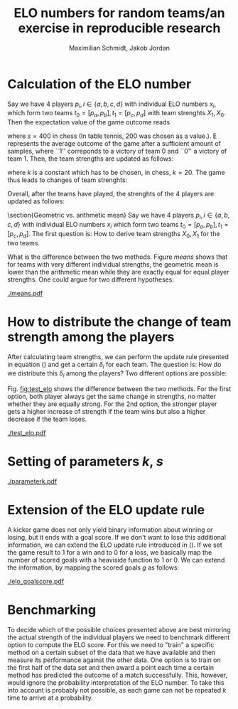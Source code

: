 #+LATEX_CLASS: article
#+LATEX_CLASS_OPTIONS: [a4paper,10pt]
#+TITLE:  ELO numbers for random teams/an exercise in reproducible research
#+AUTHOR: Maximilian Schmidt, Jakob Jordan
#+OPTIONS:

* Calculation of the ELO number
  Say we have 4 players $p_i, i \in \{a,b,c,d \}$ with individual ELO
  numbers $x_i$, which form two teams $t_0 = [p_a, p_b], t_1 =
  [p_c,p_d]$ with team strenghts $X_1,X_0$.  Then the expectation
  value of the game outcome reads
  \begin{equation}
  E = \frac{1}{1+10^{\frac{(X_1-X_0)}{s}}}\, ,
  \end{equation}
  where $s=400$ in chess (In table tennis, 200 was chosen as a value.). E represents the average outcome of the game after a sufficient amount of samples, where ``1'' correponds to a victory of team 0 and ``0'' a victory of team 1.
  Then, the team strengths are updated as follows:
  \begin{eqnarray}
  X_0^{\prime} &= X_0 + k \cdot \left(S - E \right) \\
  X_1^{\prime} &= X_1 + k \cdot \left(E-S \right)
  \label{eq:update}
  \end{eqnarray}
  where $k$ is a constant which has to be chosen, in chess, $k=20$. The game thus leads to changes of team strenghts:
  \begin{equation}
  \delta_i = X_i^{\prime} - X_i
  \end{equation}

  Overall, after the teams have played, the strenghts of the 4 players are updated as follows:
  \begin{eqnarray}
  x_a^{\prime} &= x_a + \delta_0^{(a)} \\
  x_b^{\prime} &= x_b + \delta_0^{(b)} \\
  x_c^{\prime} &= x_c + \delta_1^{(c)} \\
  x_d^{\prime} &= x_d + \delta_1^{(d)} 
  \end{eqnarray}
  
  \section{Geometric vs. arithmetic mean}
  Say we have 4 players $p_i, i \in \{a,b,c,d \}$ with individual ELO numbers $x_i$ which form two teams $t_0 = [p_a, p_b], t_1 = [p_c,p_d]$.
  The first question is: How to derive team strengths $X_0,X_1$ for the two teams.
  \begin{enumerate}
  \item Arithmetic mean: The simplest way would be to compute the team strengths as the arithmetic means of the indivual player strengths:
  \begin{eqnarray}
  X_0 &= \frac{1}{2} \left(x_a+x_b \right) \\
  X_1 &= \frac{1}{2} \left(x_c+x_d \right) 
  \end{eqnarray}
  \item Geometric mean: Alternatively, one could use the geometric mean.
  \begin{eqnarray}
  X_0 &= \sqrt{x_a \, x_b } \\
  X_1 &= \sqrt{x_c \,x_d } 
  \end{eqnarray}
  \end{enumerate}
  
  What is the difference between the two methods. Figure [[means]] shows that for teams with very different individual strengths, the geometric mean is lower than the arithmetic mean while they are exactly equal for equal player strengths. One could argue for two different hypotheses:
  \begin{itemize}
  \item In a kicker team, equal players are more stronger than a team of one strong and one weak player $\Rightarrow$ Geometric mean
  \item It is more benefitial to have one strong player in the team $\Rightarrow$ Arithmetic mean.
  \end{itemize}

#+BEGIN_SRC python :exports none
import numpy as np
import pylab as pl
execfile('elo.py')

x = np.arange(400.,2400.,10.)
y = np.ones_like(x)*1400.
z = np.vstack((x,y))

## arithmetic mean
a = np.mean(z,axis=0)
g = np.sqrt(np.prod(z,axis=0))

fig1 = pl.figure(1)
pl.plot(a,g,'.')
pl.plot(a,a)

pl.xlabel('Geometric mean')
pl.ylabel('Arithmetic mean')

pl.savefig('means.pdf')
#+END_SRC

  #+CAPTION: Comparison of geometric vs. arithmetic mean for a team of $x_a=1400$ and $x_b$ varying from 400 to 2400.
  #+NAME: means
  [[./means.pdf]]

* How to distribute the change of team strength among the players
  After calculating team strengths, we can perform the update rule
  presented in equation (\ref{eq:update}) and get a certain $\delta_i$
  for each team. The question is: How do we distribute this $\delta_i$
  among the players? Two different options are possible:
  \begin{itemize}
  \item Distribute $\delta_i$ equally among the players:
  \begin{equation}
  \delta_i^{(j)} = \frac{1}{2} \delta_i
  \end{equation}
  This ensures that the difference between the players' strenghts remains constant, which seems sensible because in the calculation of expectation values, it is the difference of ELO numbers which matters and if 2 players play in the same team, the result of the team game does not gives us any information on their relative strengths.
  \item On the other hand, we can expect that the players' responsabilities for the outcome of the game are not equal. Typically, you would expect that the stronger players is more influential on the outcome, i.e., if the team wins, he should gain more credit for the victory. We can provide for this by conserving not the difference of ELO strengths but their proportion, i.e. by distributing the team increase/decrease $\delta_i$ according to the individual strenghts that they brought into the team strength:
  \begin{equation}
  \delta_i^{(j)} = \frac{x_j}{\sum_j x_j} \delta_i
  \end{equation}
  \end{itemize}
  
  Fig. [[fig:test_elo]] shows the difference between the two
  methods. For the first option, both player always get the same
  change in strengths, no matter whether they are equally strong. For
  the 2nd option, the stronger player gets a higher increase of
  strength if the team wins but also a higher decrease if the team
  loses.

#+BEGIN_SRC python :exports none
import numpy as np
import pylab as pl
from elo import *

x = np.arange(1400.,2400.,10.)
y = np.ones_like(x)*1400.
z = np.vstack((x,y))

t1_updated_arith = []
t1_updated_geo = []
t1_updated_geo_2 = []
t1_updated_geo2 = []
t1_updated_geo2_2 = []
t2_updated = []

k=20.
scale=400.
for t1 in zip(x,y) :
    t2 = (1400.,1400.)
    d1_arith,d2_arith = update_elo_teams(t1, t2, 6.,0., k, scale, team_method='arithmetic', result_method='heaviside', dist_method='equal') ### arithmetic
    t1_updated_arith.append(d1_arith[1]-t1[1])

    d1_geo,d2_geo = update_elo_teams(t1, t2, 6.,0., k, scale, team_method='geometric', result_method='heaviside', dist_method='equal') ### geometric
    t1_updated_geo.append(d1_geo[1]-t1[1])
    t1_updated_geo_2.append(d1_geo[0]-t1[0])

    d1_geo2,d2_geo2 = update_elo_teams(t1, t2, 6.,0., k, scale, team_method='geometric', result_method='heaviside', dist_method='weighted') ### geometric
    t1_updated_geo2.append(d1_geo2[1]-t1[1])
    t1_updated_geo2_2.append(d1_geo2[0]-t1[0])

fig= pl.figure()
ax = fig.add_subplot(211)
pl.title('Team1 wins')
pl.plot(x,t1_updated_geo, label='equal dist. P1')
pl.plot(x,t1_updated_geo_2, label='equal dist. P0')
#pl.plot(x,np.array(t1_updated_geo)+np.array(t1_updated_geo_2), 'x',label='geo mean sum')

pl.plot(x,t1_updated_geo2, label='weighted dist. P1')
pl.plot(x,t1_updated_geo2_2, label='weighted dist. P0 (strong)')
#pl.plot(x,np.array(t1_updated_geo2)+np.array(t1_updated_geo2_2), 'x',label='geo2 mean sum')
pl.ylabel(r'$\delta^{(j)}$')
pl.legend(loc='upper right')

t1_updated_arith = []
t1_updated_geo = []
t1_updated_geo_2 = []
t1_updated_geo2 = []
t1_updated_geo2_2 = []
t2_updated = []

result=0.
k=20.
for t1 in zip(x,y) :
    t2 = (1400.,1400.)

    d1_arith,d2_arith = update_elo_teams(t1, t2, 0.,6., k, scale, team_method='arithmetic', result_method='heaviside', dist_method='equal') ### arithmetic
    t1_updated_arith.append(d1_arith[1]-t1[1])

    d1_geo,d2_geo = update_elo_teams(t1, t2, 0.,6., k, scale, team_method='geometric', result_method='heaviside', dist_method='equal') ### geometric
    t1_updated_geo.append(d1_geo[1]-t1[1])
    t1_updated_geo_2.append(d1_geo[0]-t1[0])

    d1_geo2,d2_geo2 = update_elo_teams(t1, t2, 0.,6., k, scale, team_method='geometric', result_method='heaviside', dist_method='weighted') ### geometric
    t1_updated_geo2.append(d1_geo2[1]-t1[1])
    t1_updated_geo2_2.append(d1_geo2[0]-t1[0])

ax = fig.add_subplot(212)
pl.title('Team1 loses')
pl.plot(x,t1_updated_geo, label='geo mean P1')
pl.plot(x,t1_updated_geo_2, label='geo mean P0  (strong)')
#pl.plot(x,np.array(t1_updated_geo)+np.array(t1_updated_geo_2), 'x',label='geo mean sum')

pl.plot(x,t1_updated_geo2, label='geo2 mean P1')
pl.plot(x,t1_updated_geo2_2, label='geo2 mean P0  (strong)')
#pl.plot(x,np.array(t1_updated_geo2)+np.array(t1_updated_geo2_2), 'x',label='geo2 mean sum')
pl.ylabel(r'$\delta^{(j)}$')
pl.xlabel('P0 strength')
pl.savefig('test_elo.pdf')
#+END_SRC

  #+CAPTION: Change of ind. player strengths after their team wins (top) of loses (bottom). The strenght of P1 is always 1400., while the strength of P0 varies from 1400. to 2400., i.e., he is stronger than P1.
  #+NAME: fig:test_elo
  [[./test_elo.pdf]]

* Setting of parameters $k$, $s$
  \begin{itemize}
  \item $s$ is a simple scale parameter, which was chosen to be 400 for chess for historical reason. Thus, we can simply set it to 1. We adjust the starting value of the ELO numbers to $3.5=1400/400$.
  \item $k$ controls the size of fluctuations from one to another game, where $k=20/400=0.05$ seems to be the most reasonable value, cf. [[fig:parameterk]]. Note that $k$ is not simply a 'kernel width' because the whole ELO process is a 2nd-order process.
  \end{itemize}
  
#+BEGIN_SRC python :exports none
execfile('kicker_data.py')
from elo import *
import pylab as pl

scale=1.

fig = pl.figure(2)

for ii,k in enumerate([0.01,0.05,0.1,1.]) :

    for player in players :
        player['ELO'] = 3.5
        player['ELO_history'] = []

    for game in results :
        p00 = players[game['black0']-1]
        p01 = players[game['black1']-1]

        p10 = players[game['red0']-1]
        p11 = players[game['red1']-1]

        ### geometric mean
        t0 = (p00['ELO'], p01['ELO'])
        t1 = (p10['ELO'], p11['ELO'])

        t0_updated, t1_updated = update_elo_teams(t0,t1,game['score_black'],game['score_red'], k, scale, team_method='geometric', result_method='heaviside', dist_method='weighted')

        p00['ELO'] = t0_updated[0]
        p01['ELO'] = t0_updated[1]
        p10['ELO'] = t1_updated[0]
        p11['ELO'] = t1_updated[1]

        for p in players :
            p['ELO_history'].append(p['ELO'])

    ax = fig.add_subplot(2,2,ii+1)

    color_map = pl.get_cmap('gist_ncar')
    NUM_COLORS = len(players)

    for ii,p in enumerate(players) :
        ax.set_color_cycle([color_map(1.*ii/NUM_COLORS) for _ in range(NUM_COLORS)])
        ax.plot(p['ELO_history'], '-', label=p['name'])

    pl.xlabel('time')
    pl.ylabel('ELO')

pl.savefig('parameterk.pdf')
#+END_SRC

#+RESULTS:
: None

  #+CAPTION: Time development of the ELO numbers for different values of $k$: 0.01 (top left), 0.05 (top right), 0.1 (bottom left) and 1.0 (bottom right)
  #+NAME: fig:parameterk
  [[./parameterk.pdf]]
* Extension of the ELO update rule
  A kicker game does not only yield binary information about winning
  or losing, but it ends with a goal score. If we don't want to lose
  this additional information, we can extend the ELO update rule
  introduced in (\fref{eq:update}).  If we set the game result to 1
  for a win and to 0 for a loss, we basically map the number of scored
  goals with a heaviside function to 1 or 0. We can extend the
  information, by mapping the scored goals $g$ as follows:
  \begin{equation}
  S(g0, g1) = c \cdot \Theta(g0 - g1) + (1-c) 
  \begin{cases}
  \frac{1}{6} \left( g0-g1 \right) \, &g0>g1 \\
  (1-\frac{1}{6}) \left( g0-g1 \right) \, &g0<g1
  \end{cases}
  \label{eq:goal_mapping}
  \end{equation}
  #+BEGIN_SRC python :exports none
execfile('kicker_data.py')
from elo import *
import pylab as pl

scale=1.
k=0.05

fig = pl.figure(2)

for ii,(result_method,threshold) in enumerate(zip(['heaviside', 'threshold_linear', 'heaviside','threshold_linear'],[1.0,0.75,1.0, 0.75])) :

    if ii >= 2 :
        ### Load manipulated data
        import json
        f = open('kicker_data_manip.json','r')
        results = json.load(f)

    for player in players :
        player['ELO'] = 3.5
        player['ELO_history'] = []

    for game in results :
        p00 = players[game['black0']-1]
        p01 = players[game['black1']-1]

        p10 = players[game['red0']-1]
        p11 = players[game['red1']-1]


        ### geometric mean
        t0 = (p00['ELO'], p01['ELO'])
        t1 = (p10['ELO'], p11['ELO'])


        t0_updated, t1_updated = update_elo_teams(t0,t1,game['score_black'],game['score_red'], k, scale, threshold, team_method='geometric', result_method=result_method, dist_method='weighted')

        p00['ELO'] = t0_updated[0]
        p01['ELO'] = t0_updated[1]
        p10['ELO'] = t1_updated[0]
        p11['ELO'] = t1_updated[1]


        for p in players :
            p['ELO_history'].append(p['ELO'])

    ax = fig.add_subplot(2,2,ii+1)

    color_map = pl.get_cmap('gist_ncar')
    NUM_COLORS = len(players)

    for ii,p in enumerate(players) :
        ax.set_color_cycle([color_map(1.*ii/NUM_COLORS) for _ in range(NUM_COLORS)])
        ax.plot(p['ELO_history'], '-', label=p['name'])

    pl.xlabel('time')
    pl.ylabel('ELO')
    pl.ylim((3.,4.))

pl.savefig('elo_goalscore.pdf')
  #+END_SRC

  #+CAPTION: Time development of the ELO numbers for different update methods: Left column: Goals mapped to win/loss only, right column: Goals taken into account according to (\fref{eq:goal_mapping}) with $c=0.75$. Top row: Original data, bottom row: Manipulated data where the games of the light blue player have been manipulated such that every win of him reads 6-5, and of the purple player such that all his wins read 6-0.
  #+NAME: elogoalscore
  [[./elo_goalscore.pdf]]
* Benchmarking
  To decide which of the possible choices presented above are best
  mirroring the actual strength of the individual players we need to
  benchmark different option to compute the ELO score. For this we
  need to "train" a specific method on a certain subset of the data
  that we have available and then measure its performance against the
  other data. One option is to train on the first half of the data set
  and then award a point each time a certain method has predicted the
  outcome of a match successfully. This, however, would ignore the
  probability interpretation of the ELO number. To take this into
  account is probably not possible, as each game can not be repeated
  $k$ time to arrive at a probability.
